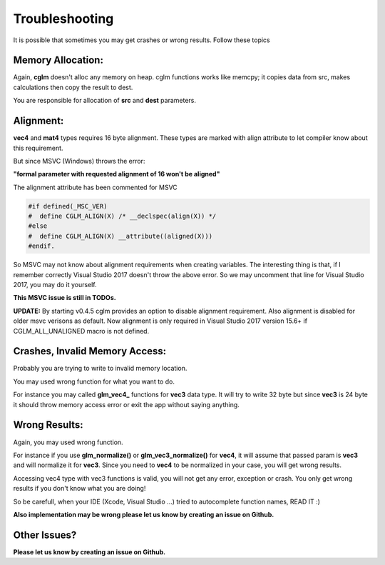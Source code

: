 .. default-domain:: C

Troubleshooting
================================================================================

It is possible that sometimes you may get crashes or wrong results.
Follow these topics

Memory Allocation:
~~~~~~~~~~~~~~~~~~~~~~~~~~~~~~~~~~~~~~~~~~~~~~~~~~~~~~~~~~~~~~~~~~~~~~~~~~~~~~~~

Again, **cglm** doesn't alloc any memory on heap.
cglm functions works like memcpy; it copies data from src,
makes calculations then copy the result to dest.

You are responsible for allocation of **src** and **dest** parameters.

Alignment:
~~~~~~~~~~~~~~~~~~~~~~~~~~~~~~~~~~~~~~~~~~~~~~~~~~~~~~~~~~~~~~~~~~~~~~~~~~~~~~~~

**vec4** and **mat4** types requires 16 byte alignment.
These types are marked with align attribute to let compiler know about this
requirement.

But since MSVC (Windows) throws the error:

**"formal parameter with requested alignment of 16 won't be aligned"**

The alignment attribute has been commented for MSVC

.. code-block:: c

   #if defined(_MSC_VER)
   #  define CGLM_ALIGN(X) /* __declspec(align(X)) */
   #else
   #  define CGLM_ALIGN(X) __attribute((aligned(X)))
   #endif.

So MSVC may not know about alignment requirements when creating variables.
The interesting thing is that, if I remember correctly Visual Studio 2017
doesn't throw the above error. So we may uncomment that line for Visual Studio 2017,
you may do it yourself.

**This MSVC issue is still in TODOs.**

**UPDATE:** By starting v0.4.5 cglm provides an option to disable alignment requirement.
Also alignment is disabled for older msvc verisons as default. Now alignment is only required in Visual Studio 2017 version 15.6+ if CGLM_ALL_UNALIGNED macro is not defined.

Crashes, Invalid Memory Access:
~~~~~~~~~~~~~~~~~~~~~~~~~~~~~~~~~~~~~~~~~~~~~~~~~~~~~~~~~~~~~~~~~~~~~~~~~~~~~~~~

Probably you are trying to write to invalid memory location.

You may used wrong function for what you want to do.

For instance you may called **glm_vec4_** functions for **vec3** data type.
It will try to write 32 byte but since **vec3** is 24 byte it should throw
memory access error or exit the app without saying anything.

Wrong Results:
~~~~~~~~~~~~~~~~~~~~~~~~~~~~~~~~~~~~~~~~~~~~~~~~~~~~~~~~~~~~~~~~~~~~~~~~~~~~~~~~

Again, you may used wrong function.

For instance if you use **glm_normalize()** or **glm_vec3_normalize()** for **vec4**,
it will assume that passed param is **vec3** and will normalize it for **vec3**.
Since you need to **vec4** to be normalized in your case, you will get wrong results.

Accessing vec4 type with vec3 functions is valid, you will not get any error, exception or crash.
You only get wrong results if you don't know what you are doing!

So be carefull, when your IDE (Xcode, Visual Studio ...) tried to autocomplete function names, READ IT :)

**Also implementation may be wrong please let us know by creating an issue on Github.**

Other Issues?
~~~~~~~~~~~~~~~~~~~~~~~~~~~~~~~~~~~~~~~~~~~~~~~~~~~~~~~~~~~~~~~~~~~~~~~~~~~~~~~~

**Please let us know by creating an issue on Github.**
